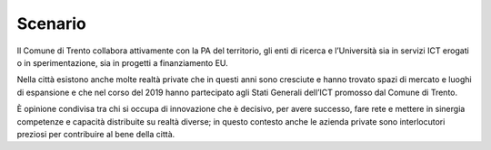 .. _scenario-5:

Scenario
========

Il Comune di Trento collabora attivamente con la PA del territorio, gli
enti di ricerca e l’Università sia in servizi ICT erogati o in
sperimentazione, sia in progetti a finanziamento EU.

Nella città esistono anche molte realtà private che in questi anni sono
cresciute e hanno trovato spazi di mercato e luoghi di espansione e che
nel corso del 2019 hanno partecipato agli Stati Generali dell’ICT
promosso dal Comune di Trento.

È opinione condivisa tra chi si occupa di innovazione che è decisivo,
per avere successo, fare rete e mettere in sinergia competenze e
capacità distribuite su realtà diverse; in questo contesto anche le
azienda private sono interlocutori preziosi per contribuire al bene
della città.
